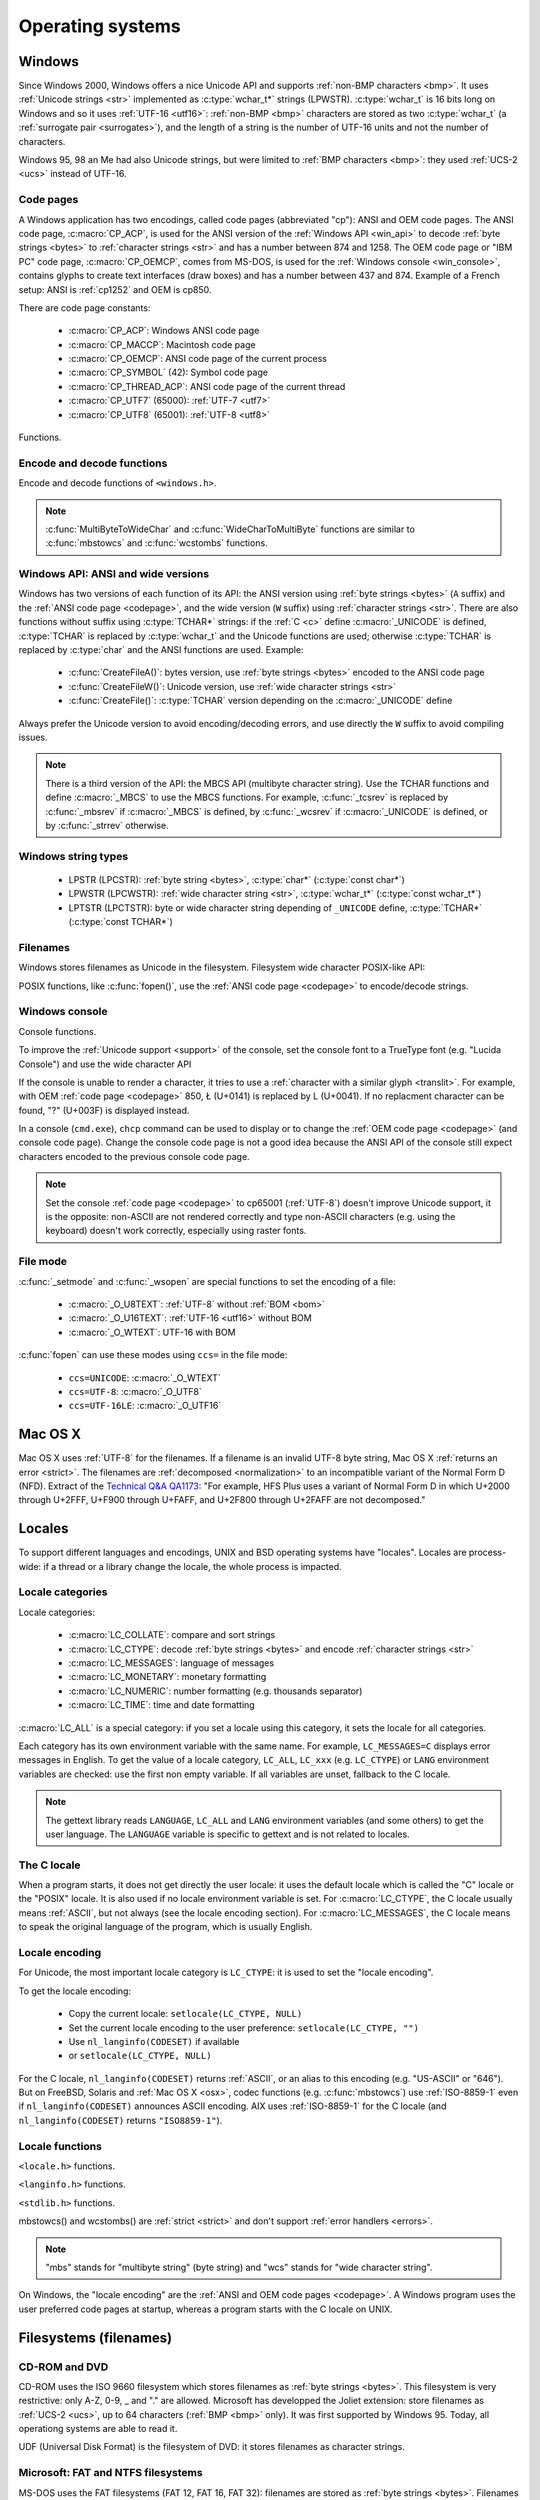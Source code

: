 .. _oses:

Operating systems
=================

.. todo:: write an intro for all OS?

.. _win:
.. _Windows:

Windows
-------

Since Windows 2000, Windows offers a nice Unicode API and supports
:ref:`non-BMP characters <bmp>`. It uses :ref:`Unicode strings <str>`
implemented as :c:type:`wchar_t*` strings (LPWSTR). :c:type:`wchar_t` is 16 bits long
on Windows and so it uses :ref:`UTF-16 <utf16>`: :ref:`non-BMP <bmp>`
characters are stored as two :c:type:`wchar_t` (a :ref:`surrogate pair
<surrogates>`), and the length of a string is the number of UTF-16 units and
not the number of characters.

Windows 95, 98 an Me had also Unicode strings, but were limited to :ref:`BMP
characters <bmp>`: they used :ref:`UCS-2 <ucs>` instead of UTF-16.

.. todo:: And Windows CE?


.. index: Code page
.. _codepage:

Code pages
''''''''''

A Windows application has two encodings, called code pages (abbreviated "cp"):
ANSI and OEM code pages. The ANSI code page, :c:macro:`CP_ACP`, is used for the
ANSI version of the :ref:`Windows API <win_api>` to decode :ref:`byte strings <bytes>` to
:ref:`character strings <str>` and has a number between 874 and 1258. The OEM
code page or "IBM PC" code page, :c:macro:`CP_OEMCP`, comes from MS-DOS, is
used for the :ref:`Windows console <win_console>`, contains glyphs to create
text interfaces (draw boxes) and has a number between 437 and 874. Example of a
French setup: ANSI is :ref:`cp1252` and OEM is cp850.

There are code page constants:

 * :c:macro:`CP_ACP`: Windows ANSI code page
 * :c:macro:`CP_MACCP`: Macintosh code page
 * :c:macro:`CP_OEMCP`: ANSI code page of the current process
 * :c:macro:`CP_SYMBOL` (42): Symbol code page
 * :c:macro:`CP_THREAD_ACP`: ANSI code page of the current thread
 * :c:macro:`CP_UTF7` (65000): :ref:`UTF-7 <utf7>`
 * :c:macro:`CP_UTF8` (65001): :ref:`UTF-8 <utf8>`

Functions.

.. c:function:: UINT GetACP()

   Get the ANSI code page number.

.. c:function:: UINT GetOEMCP()

   Get the OEM code page number.

.. c:function:: BOOL SetThreadLocale(LCID locale)

   Set the locale. It can be used to change the ANSI code page of current
   thread (:c:macro:`CP_THREAD_ACP`).

.. seealso::

   Wikipedia article:
   `Windows code page <http://en.wikipedia.org/wiki/Windows_code_page>`_.


Encode and decode functions
'''''''''''''''''''''''''''

Encode and decode functions of ``<windows.h>``.

.. c:function:: MultiByteToWideChar()

   :ref:`Decode <decode>` a :ref:`byte string <bytes>` from a code page to a
   :ref:`character string <str>`. Use :c:macro:`MB_ERR_INVALID_CHARS` flag to
   :ref:`return an error <strict>` on an :ref:`undecodable byte sequence
   <undecodable>`.

   The default behaviour (flags=0) depends on the Windows version:

    - Windows Vista and later: :ref:`replace <replace>` :ref:`undecodable bytes
      <undecodable>`
    - Windows 2000, XP and 2003: :ref:`ignore <ignore>` :ref:`undecodable bytes
      <undecodable>`

   In strict mode (:c:macro:`MB_ERR_INVALID_CHARS`), the :ref:`UTF-8 <utf8>`
   decoder (:c:macro:`CP_UTF8`) returns an error on :ref:`surrogate characters
   <surrogates>` in Windows Vista and later. On Windows XP, the :ref:`UTF-8
   decoder is not strict <strict utf8 decoder>`: surrogates can be decoded in
   any mode.

   The :ref:`UTF-7 <utf7>` decoder (:c:macro:`CP_UTF7`) only supports flags=0.

   Examples on any version Windows version:

   +------------------------+------------------+----------------------+
   | Flags                  | default (0)      | MB_ERR_INVALID_CHARS |
   +========================+==================+======================+
   | ``0xFF``, cp932        | {U+F8F3}         | *error*              |
   +------------------------+------------------+----------------------+
   | ``0xE9 0x80``, cp1252  | {U+00E9, U+20AC} | {U+00E9, U+20AC}     |
   +------------------------+------------------+----------------------+
   | ``0xFF``, CP_UTF7      | {U+FF}           | *invalid flags*      |
   +------------------------+------------------+----------------------+
   | ``0xC3 0xA9``, CP_UTF8 | {U+00E9}         | {U+00E9}             |
   +------------------------+------------------+----------------------+

   Examples on Windows Vista and later:

   +-----------------------------+--------------------------+----------------------+
   | Flags                       | default (0)              | MB_ERR_INVALID_CHARS |
   +=============================+==========================+======================+
   | ``0x81 0x00``, cp932        | {U+30FB, U+0000}         | *error*              |
   +-----------------------------+--------------------------+----------------------+
   | ``0xFF``, CP_UTF8           | {U+FFFD}                 | *error*              |
   +-----------------------------+--------------------------+----------------------+
   | ``0xED 0xB2 0x80``, CP_UTF8 | {U+FFFD, U+FFFD, U+FFFD} | *error*              |
   +-----------------------------+--------------------------+----------------------+

   Examples on Windows 2000, XP, 2003:

   +-----------------------------+-------------+----------------------+
   | Flags                       | default (0) | MB_ERR_INVALID_CHARS |
   +=============================+=============+======================+
   | ``0x81 0x00``, cp932        | {U+0000}    | *error*              |
   +-----------------------------+-------------+----------------------+
   | ``0xFF``, CP_UTF8           | *error*     | *error*              |
   +-----------------------------+-------------+----------------------+
   | ``0xED 0xB2 0x80``, CP_UTF8 | {U+DC80}    | {U+DC80}             |
   +-----------------------------+-------------+----------------------+

.. c:function:: WideCharToMultiByte()

   :ref:`Encode <encode>` a :ref:`character string <str>` to a :ref:`byte
   string <bytes>`. Use :c:macro:`WC_NO_BEST_FIT_CHARS` flag (or
   :c:macro:`WC_ERR_INVALID_CHARS` flag for :c:macro:`CP_UTF8`) to have a
   strict encoder: :ref:`return an error <strict>` on :ref:`unencodable
   character <unencodable>`. By default, if :ref:`a character cannot be encoded
   <unencodable>`, it is :ref:`replaced by a character with a similar glyph
   <translit>` or by "?" (U+003F). For example, with :ref:`cp1252`, Ł (U+0141)
   is replaced by L (U+004C).

   On Windows Vista or later with :c:macro:`WC_ERR_INVALID_CHARS` flag, the
   :ref:`UTF-8 <utf8>` encoder (:c:macro:`CP_UTF8`) returns an error on
   :ref:`surrogate characters <surrogates>`. The default behaviour (flags=0)
   depends on the Windows version: surrogates are replaced by U+FFFD on Windows
   Vista and later, and are encoded to UTF-8 on older Windows versions. The
   :c:macro:`WC_NO_BEST_FIT_CHARS` flag is not supported by the UTF-8 encoder.

   The :c:macro:`WC_ERR_INVALID_CHARS` flag is only supported by
   :c:macro:`CP_UTF8` and only on Windows Vista or later.

   The :ref:`UTF-7 <utf7>` encoder (:c:macro:`CP_UTF7`) only supports flags=0.
   It is not strict: it encodes :ref:`surrogate characters <surrogates>`.

   Examples (on any version Windows version):

   +--------------------+--------------------------------------+----------------------+
   | Flags              | default (0)                          | WC_NO_BEST_FIT_CHARS |
   +====================+======================================+======================+
   | ÿ (U+00FF), cp932  | ``0x79`` (y)                         | ``0x3F`` (?)         |
   +--------------------+--------------------------------------+----------------------+
   | Ł (U+0141), cp1252 | ``0x4C`` (L)                         | ``0x3F`` (?)         |
   +--------------------+--------------------------------------+----------------------+
   | € (U+20AC), cp1252 | ``0x80``                             | ``0x80``             |
   +--------------------+--------------------------------------+----------------------+
   | U+DC80, CP_UTF7    | ``0x2b 0x33 0x49 0x41 0x2d`` (+3IA-) | *invalid flags*      |
   +--------------------+--------------------------------------+----------------------+

   Examples on Windows Vista an later:

   +--------------------+--------------------+----------------------+----------------------+
   | Flags              | default (0)        | WC_ERR_INVALID_CHARS | WC_NO_BEST_FIT_CHARS |
   +====================+====================+======================+======================+
   | U+DC80, CP_UTF8    | ``0xEF 0xBF 0xBD`` | *error*              | *invalid flags*      |
   +--------------------+--------------------+----------------------+----------------------+

   Examples on Windows 2000, XP, 2003:

   +--------------------+--------------------+----------------------+----------------------+
   | Flags              | default (0)        | WC_ERR_INVALID_CHARS | WC_NO_BEST_FIT_CHARS |
   +====================+====================+======================+======================+
   | U+DC80, CP_UTF8    | ``0xED 0xB2 0x80`` | *invalid flags*      | *invalid flags*      |
   +--------------------+--------------------+----------------------+----------------------+

.. note::

   :c:func:`MultiByteToWideChar` and :c:func:`WideCharToMultiByte` functions
   are similar to :c:func:`mbstowcs` and :c:func:`wcstombs` functions.

.. todo:: Document NormalizeString()

.. todo:: Document the replacement character?


.. _win_api:

Windows API: ANSI and wide versions
'''''''''''''''''''''''''''''''''''

Windows has two versions of each function of its API: the ANSI version using
:ref:`byte strings <bytes>` (``A`` suffix) and the :ref:`ANSI code page
<codepage>`, and the wide version (``W`` suffix) using :ref:`character strings
<str>`. There are also functions without suffix using :c:type:`TCHAR*` strings:
if the :ref:`C <c>` define :c:macro:`_UNICODE` is defined, :c:type:`TCHAR` is
replaced by :c:type:`wchar_t` and the Unicode functions are used; otherwise
:c:type:`TCHAR` is replaced by :c:type:`char` and the ANSI functions are used.
Example:

 * :c:func:`CreateFileA()`: bytes version, use :ref:`byte strings <bytes>`
   encoded to the ANSI code page
 * :c:func:`CreateFileW()`: Unicode version, use :ref:`wide character strings
   <str>`
 * :c:func:`CreateFile()`: :c:type:`TCHAR` version depending on the
   :c:macro:`_UNICODE` define

Always prefer the Unicode version to avoid encoding/decoding errors, and use
directly the ``W`` suffix to avoid compiling issues.

.. note::

   There is a third version of the API: the MBCS API (multibyte character
   string). Use the TCHAR functions and define :c:macro:`_MBCS` to use the MBCS
   functions.  For example, :c:func:`_tcsrev` is replaced by :c:func:`_mbsrev`
   if :c:macro:`_MBCS` is defined, by :c:func:`_wcsrev` if :c:macro:`_UNICODE`
   is defined, or by :c:func:`_strrev` otherwise.



Windows string types
''''''''''''''''''''

 * LPSTR (LPCSTR): :ref:`byte string <bytes>`, :c:type:`char*` (:c:type:`const char*`)
 * LPWSTR (LPCWSTR): :ref:`wide character string <str>`, :c:type:`wchar_t*`
   (:c:type:`const wchar_t*`)
 * LPTSTR (LPCTSTR): byte or wide character string depending of ``_UNICODE``
   define, :c:type:`TCHAR*` (:c:type:`const TCHAR*`)


Filenames
'''''''''

Windows stores filenames as Unicode in the filesystem. Filesystem wide
character POSIX-like API:

.. c:function:: int _wfstat(const wchar_t* filename, struct _stat *statbuf)

   Unicode version of :c:func:`stat()`.

.. c:function:: FILE *_wfopen(const wchar_t* filename, const wchar_t *mode)

   Unicode version of :c:func:`fopen`.

.. c:function:: int _wopen(const wchar_t *filename, int oflag[, int pmode])

   Unicode version of :c:func:`open`.

POSIX functions, like :c:func:`fopen()`, use the :ref:`ANSI code page
<codepage>` to encode/decode strings.


.. _win_console:

Windows console
'''''''''''''''

Console functions.

.. c:function:: GetConsoleCP()

   Get the ccode page of the standard input (stdin) of the console.

.. c:function:: GetConsoleOutputCP()

   Get the code page of the standard output (stdout and stderr) of the console.

.. c:function:: WriteConsoleW()

   Write a :ref:`character string <str>` into the console.

.. todo:: document ReadConsoleW()?

To improve the :ref:`Unicode support <support>` of the console, set the
console font to a TrueType font (e.g. "Lucida Console") and use the wide
character API

If the console is unable to render a character, it tries to use a
:ref:`character with a similar glyph <translit>`. For example, with OEM
:ref:`code page <codepage>` 850, Ł (U+0141) is replaced by L (U+0041). If no
replacment character can be found, "?" (U+003F) is displayed instead.

In a console (``cmd.exe``), ``chcp`` command can be used to display or to
change the :ref:`OEM code page <codepage>` (and console code page). Change the
console code page is not a good idea because the ANSI API of the console still
expect characters encoded to the previous console code page.

.. seealso::

   `Conventional wisdom is retarded, aka What the @#%&* is _O_U16TEXT?
   <http://blogs.msdn.com/b/michkap/archive/2008/03/18/8306597.aspx>`_ (Michael
   S.  Kaplan, 2008) and the Python bug report #1602: `windows console doesn't
   print or input Unicode <http://bugs.python.org/issue1602>`_.

.. note::

   Set the console :ref:`code page <codepage>` to cp65001 (:ref:`UTF-8`)
   doesn't improve Unicode support, it is the opposite: non-ASCII are not
   rendered correctly and type non-ASCII characters (e.g. using the keyboard)
   doesn't work correctly, especially using raster fonts.


File mode
'''''''''

:c:func:`_setmode` and :c:func:`_wsopen` are special functions to set the
encoding of a file:

 * :c:macro:`_O_U8TEXT`: :ref:`UTF-8` without :ref:`BOM <bom>`
 * :c:macro:`_O_U16TEXT`: :ref:`UTF-16 <utf16>` without BOM
 * :c:macro:`_O_WTEXT`: UTF-16 with BOM

:c:func:`fopen` can use these modes using ``ccs=`` in the file mode:

 * ``ccs=UNICODE``: :c:macro:`_O_WTEXT`
 * ``ccs=UTF-8``: :c:macro:`_O_UTF8`
 * ``ccs=UTF-16LE``: :c:macro:`_O_UTF16`

.. todo:: Consequences on TTY and pipes?


.. _osx:

Mac OS X
--------

Mac OS X uses :ref:`UTF-8` for the filenames. If a filename is an invalid UTF-8
byte string, Mac OS X :ref:`returns an error <strict>`. The filenames are
:ref:`decomposed <normalization>` to an incompatible variant of the Normal Form
D (NFD). Extract of the `Technical Q&A QA1173
<http://developer.apple.com/mac/library/qa/qa2001/qa1173.html>`_: "For example,
HFS Plus uses a variant of Normal Form D in which U+2000 through U+2FFF, U+F900
through U+FAFF, and U+2F800 through U+2FAFF are not decomposed."


.. _locales:

Locales
-------

To support different languages and encodings, UNIX and BSD operating systems
have "locales". Locales are process-wide: if a thread or a library change the
locale, the whole process is impacted.


.. _locale categories:

Locale categories
'''''''''''''''''

Locale categories:

 * :c:macro:`LC_COLLATE`: compare and sort strings
 * :c:macro:`LC_CTYPE`: decode :ref:`byte strings <bytes>` and encode
   :ref:`character strings <str>`
 * :c:macro:`LC_MESSAGES`: language of messages
 * :c:macro:`LC_MONETARY`: monetary formatting
 * :c:macro:`LC_NUMERIC`: number formatting (e.g. thousands separator)
 * :c:macro:`LC_TIME`: time and date formatting

:c:macro:`LC_ALL` is a special category: if you set a locale using this
category, it sets the locale for all categories.

Each category has its own environment variable with the same name. For
example, ``LC_MESSAGES=C`` displays error messages in English. To get the
value of a locale category, ``LC_ALL``, ``LC_xxx`` (e.g. ``LC_CTYPE``) or
``LANG`` environment variables are checked: use the first non empty variable.
If all variables are unset, fallback to the C locale.

.. note::

   The gettext library reads ``LANGUAGE``, ``LC_ALL`` and ``LANG`` environment
   variables (and some others) to get the user language. The ``LANGUAGE``
   variable is specific to gettext and is not related to locales.

The C locale
''''''''''''

When a program starts, it does not get directly the user locale: it uses the
default locale which is called the "C" locale or the "POSIX" locale. It is also
used if no locale environment variable is set. For :c:macro:`LC_CTYPE`, the C
locale usually means :ref:`ASCII`, but not always (see the locale
encoding section). For :c:macro:`LC_MESSAGES`, the C locale means to speak the
original language of the program, which is usually English.


.. _locale encoding:

Locale encoding
'''''''''''''''

For Unicode, the most important locale category is ``LC_CTYPE``: it is used to
set the "locale encoding".

To get the locale encoding:

 * Copy the current locale: ``setlocale(LC_CTYPE, NULL)``
 * Set the current locale encoding to the user preference: ``setlocale(LC_CTYPE, "")``
 * Use ``nl_langinfo(CODESET)`` if available
 * or ``setlocale(LC_CTYPE, NULL)``

.. todo:: write a full example in C

For the C locale, ``nl_langinfo(CODESET)`` returns :ref:`ASCII`, or an alias
to this encoding (e.g. "US-ASCII" or "646"). But on FreeBSD, Solaris and
:ref:`Mac OS X <osx>`, codec functions (e.g. :c:func:`mbstowcs`) use
:ref:`ISO-8859-1` even if ``nl_langinfo(CODESET)`` announces ASCII encoding.
AIX uses :ref:`ISO-8859-1` for the C locale (and ``nl_langinfo(CODESET)``
returns ``"ISO8859-1"``).


Locale functions
''''''''''''''''

``<locale.h>`` functions.

.. c:function:: char* setlocale(category, NULL)

   Get the value of the specified locale category.

.. c:function:: char* setlocale(category, name)

   Set the value of the specified locale category.

.. todo:: setlocale("") means user preference

``<langinfo.h>`` functions.

.. c:function::  char* nl_langinfo(CODESET)

   Get the name of the locale encoding.

``<stdlib.h>`` functions.

.. c:function:: size_t mbstowcs(wchar_t *dest, const char *src, size_t n)

   :ref:`Decode <decode>` a :ref:`byte string <bytes>` from the :ref:`locale encoding <locale
   encoding>` to a :ref:`character string <str>`. The decoder is :ref:`strict
   <strict>`: it returns an error on :ref:`undecodable byte sequence
   <undecodable>`. If available, prefer the reentrant version:
   :c:func:`mbsrtowcs`.

.. c:function:: size_t wcstombs(char *dest, const wchar_t *src, size_t n)

   :ref:`Encode <encode>` a :ref:`character string <str>` to a :ref:`byte string <bytes>` in
   the :ref:`locale encoding <locale encoding>`. The encoder is :ref:`strict
   <strict>` : it returns an error if :ref:`a character cannot by encoded
   <unencodable>`.  If available, prefer the reentrant version:
   :c:func:`wcsrtombs`.

mbstowcs() and wcstombs() are :ref:`strict <strict>` and don't support
:ref:`error handlers <errors>`.

.. note::

   "mbs" stands for "multibyte string" (byte string) and "wcs" stands for "wide
   character string".

On Windows, the "locale encoding" are the :ref:`ANSI and OEM code pages
<codepage>`. A Windows program uses the user preferred code pages at startup,
whereas a program starts with the C locale on UNIX.


.. _filename:

Filesystems (filenames)
-----------------------

CD-ROM and DVD
''''''''''''''

CD-ROM uses the ISO 9660 filesystem which stores filenames as :ref:`byte
strings <bytes>`.  This filesystem is very restrictive: only A-Z, 0-9, _ and
"." are allowed.  Microsoft has developped the Joliet extension: store
filenames as :ref:`UCS-2 <ucs>`, up to 64 characters (:ref:`BMP <bmp>` only).
It was first supported by Windows 95.  Today, all operationg systems are able
to read it.

UDF (Universal Disk Format) is the filesystem of DVD: it stores filenames as
character strings.

.. todo:: UDF encoding?


Microsoft: FAT and NTFS filesystems
'''''''''''''''''''''''''''''''''''

MS-DOS uses the FAT filesystems (FAT 12, FAT 16, FAT 32): filenames are stored
as :ref:`byte strings <bytes>`. Filenames are limited to 8+3 characters (8 for
the name, 3 for the extension) and displayed differently depending on the
:ref:`code page <codepage>` (:ref:`mojibake issue <mojibake>`).

Microsoft extended its FAT filesystem in Windows 95: the Virtual FAT (VFAT)
supports "long filenames", filenames are stored as :ref:`UCS-2 <ucs>`, up to
255 characters (BMP only). Starting at Windows 2000, :ref:`non-BMP characters
<bmp>` can be used: :ref:`UTF-16 <utf16>` replaces UCS-2 and the limit is now
255 UTF-16 units.

The NTFS filesystem stores filenames as character strings.

.. todo:: NTFS encoding

Apple: HFS and HFS+ filesystems
'''''''''''''''''''''''''''''''

HFS stores filenames as byte strings.

HFS+ stores filenames as :ref:`UTF-16 <utf16>`: the maximum length is 255
UTF-16 units.


Others
''''''

JFS and ZFS also use Unicode.

The ext family (ext2, ext3, ext4) store filenames as byte strings.

.. todo:: Linux: mount options (FAT, NFSv3)
.. todo:: USB keys, camera, memory cards
.. todo:: Network fileystems like NFS (NFS4 supports Unicode?)

